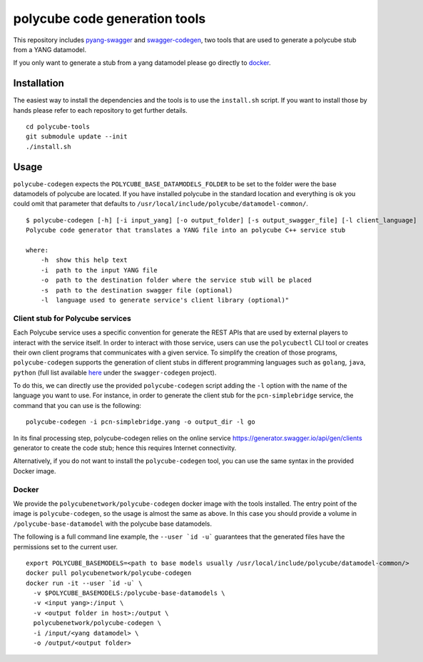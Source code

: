polycube code generation tools
******************************

This repository includes `pyang-swagger <https://github.com/polycube-network/pyang-swagger>`_ and `swagger-codegen <https://github.com/polycube-network/swagger-codegen>`_, two tools that are used to generate a polycube stub from a YANG datamodel.

If you only want to generate a stub from a yang datamodel please go directly to `docker`_.

Installation
============

The easiest way to install the dependencies and the tools is to use the ``install.sh`` script.
If you want to install those by hands please refer to each repository to get further details.

::

    cd polycube-tools
    git submodule update --init
    ./install.sh

Usage
=====

``polycube-codegen`` expects the ``POLYCUBE_BASE_DATAMODELS_FOLDER`` to be set to the folder were the base datamodels of polycube are located.
If you have installed polycube in the standard location and everything is ok you could omit that parameter that defaults to ``/usr/local/include/polycube/datamodel-common/``.

::

    $ polycube-codegen [-h] [-i input_yang] [-o output_folder] [-s output_swagger_file] [-l client_language]
    Polycube code generator that translates a YANG file into an polycube C++ service stub

    where:
        -h  show this help text
        -i  path to the input YANG file
        -o  path to the destination folder where the service stub will be placed
        -s  path to the destination swagger file (optional)
        -l  language used to generate service's client library (optional)"

Client stub for Polycube services
^^^^^^

Each Polycube service uses a specific convention for generate the REST APIs that are used by external players to interact with the service itself. 
In order to interact with those service, users can use the ``polycubectl`` CLI tool or creates their own client programs that communicates with a given service.
To simplify the creation of those programs, ``polycube-codegen`` supports the generation of client stubs in different programming languages such as ``golang``, ``java``, ``python`` (full list available `here <https://github.com/swagger-api/swagger-codegen#overview>`_ under the ``swagger-codegen`` project).

To do this, we can directly use the provided ``polycube-codegen`` script adding the ``-l`` option with the name of the language you want to use.
For instance, in order to generate the client stub for the ``pcn-simplebridge`` service, the command that you can use is the following:

::

    polycube-codegen -i pcn-simplebridge.yang -o output_dir -l go

In its final processing step, polycube-codegen relies on the online service https://generator.swagger.io/api/gen/clients generator to create the code stub; hence this requires Internet connectivity.

Alternatively, if you do not want to install the ``polycube-codegen`` tool, you can use the same syntax in the provided Docker image.

Docker
^^^^^^

We provide the ``polycubenetwork/polycube-codegen`` docker image with the tools installed.
The entry point of the image is ``polycube-codegen``, so the usage is almost the same as above.
In this case you should provide a volume in ``/polycube-base-datamodel`` with the polycube base datamodels.

The following is a full command line example, the ``--user `id -u``` guarantees that the generated files have the permissions set to the current user.

::

    export POLYCUBE_BASEMODELS=<path to base models usually /usr/local/include/polycube/datamodel-common/>
    docker pull polycubenetwork/polycube-codegen
    docker run -it --user `id -u` \
      -v $POLYCUBE_BASEMODELS:/polycube-base-datamodels \
      -v <input yang>:/input \
      -v <output folder in host>:/output \
      polycubenetwork/polycube-codegen \
      -i /input/<yang datamodel> \
      -o /output/<output folder>

